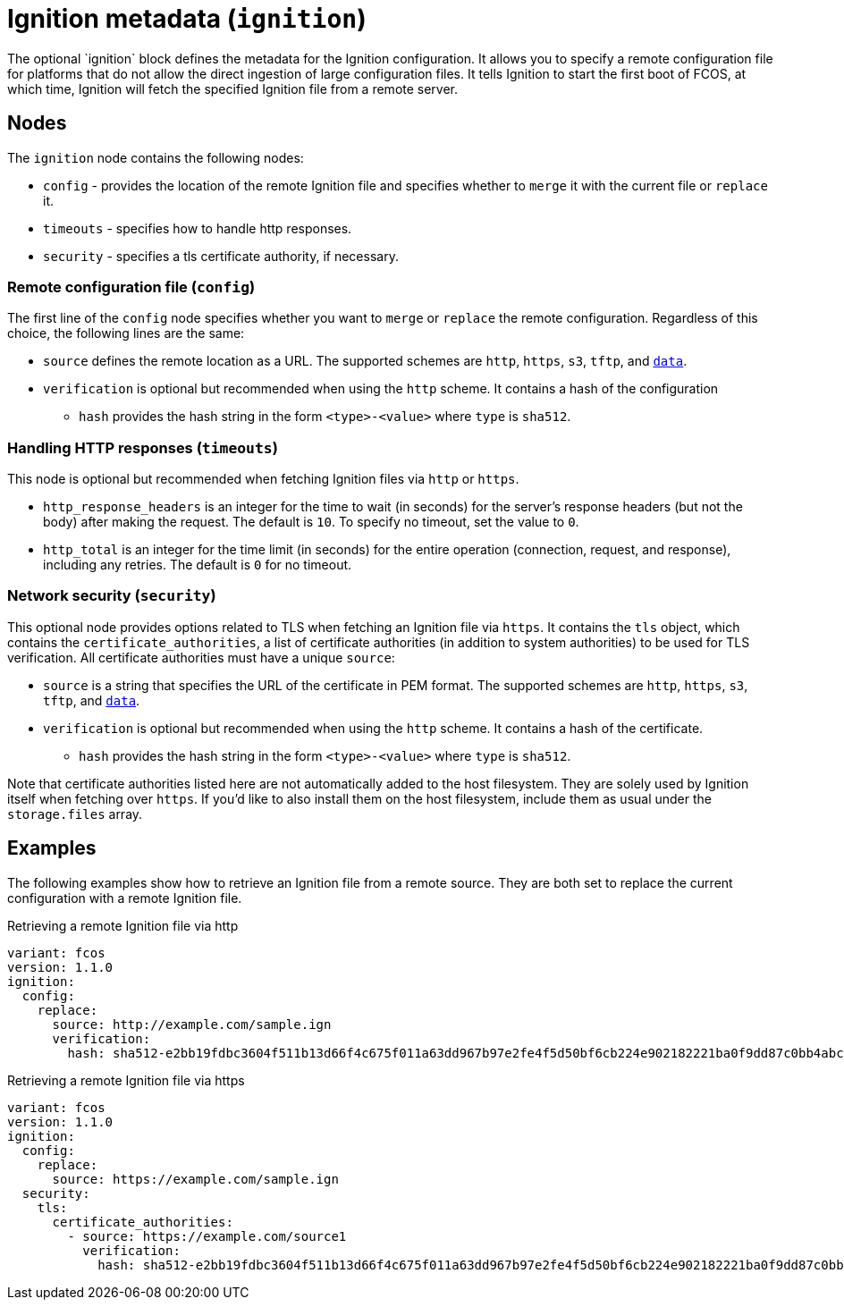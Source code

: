:experimental:
= Ignition metadata (`ignition`)
The optional `ignition` block defines the metadata for the Ignition configuration. It allows you to specify a remote configuration file for platforms that do not allow the direct ingestion of large configuration files. It tells Ignition to start the first boot of FCOS, at which time, Ignition will fetch the specified Ignition file from a remote server.

== Nodes
The `ignition` node contains the following nodes:

* `config` - provides the location of the remote Ignition file and specifies whether to `merge` it with the current file or `replace` it.
* `timeouts` - specifies how to handle http responses.
* `security` - specifies a tls certificate authority, if necessary.

=== Remote configuration file (`config`)
The first line of the `config` node specifies whether you want to `merge` or `replace` the remote configuration. Regardless of this choice, the following lines are the same:

* `source` defines the remote location as a URL. The supported schemes are `http`, `https`, `s3`, `tftp`, and `https://tools.ietf.org/html/rfc2397[data]`.
* `verification` is optional but recommended when using the `http` scheme. It contains a hash of the configuration
** `hash` provides the hash string in the form `<type>-<value>` where `type` is `sha512`.

=== Handling HTTP responses (`timeouts`)
This node is optional but recommended when fetching Ignition files via `http` or `https`.

* `http_response_headers` is an integer for the time to wait (in seconds) for the server's response headers (but not the body) after making the request. The default is `10`. To specify no timeout, set the value to `0`.
* `http_total` is an integer for the time limit (in seconds) for the entire operation (connection, request, and response), including any retries. The default is `0` for no timeout.

=== Network security (`security`)
This optional node provides options related to TLS when fetching an Ignition file via `https`. It contains the `tls` object, which contains the `certificate_authorities`, a list of certificate authorities (in addition to system authorities) to be used for TLS verification. All certificate authorities must have a unique `source`:

* `source` is a string that specifies the URL of the certificate in PEM format. The supported schemes are `http`, `https`, `s3`, `tftp`, and `https://tools.ietf.org/html/rfc2397[data]`.
* `verification` is optional but recommended when using the `http` scheme. It contains a hash of the certificate.
** `hash` provides the hash string in the form `<type>-<value>` where `type` is `sha512`.

Note that certificate authorities listed here are not automatically added to the host filesystem. They are solely used by Ignition itself when fetching over `https`. If you'd like to also install them on the host filesystem, include them as usual under the `storage.files` array.

== Examples
The following examples show how to retrieve an Ignition file from a remote source. They are both set to replace the current configuration with a remote Ignition file.

.Retrieving a remote Ignition file via http
[source,yaml]
----
variant: fcos
version: 1.1.0
ignition:
  config:
    replace:
      source: http://example.com/sample.ign
      verification:
        hash: sha512-e2bb19fdbc3604f511b13d66f4c675f011a63dd967b97e2fe4f5d50bf6cb224e902182221ba0f9dd87c0bb4abcbd2ab428eb7965aa7f177eb5630e7a1793e2e6
----

.Retrieving a remote Ignition file via https
[source,yaml]
----
variant: fcos
version: 1.1.0
ignition:
  config:
    replace:
      source: https://example.com/sample.ign
  security:
    tls:
      certificate_authorities:
        - source: https://example.com/source1
          verification:
            hash: sha512-e2bb19fdbc3604f511b13d66f4c675f011a63dd967b97e2fe4f5d50bf6cb224e902182221ba0f9dd87c0bb4abcbd2ab428eb7965aa7f177eb5630e7a1793e2e6
----
